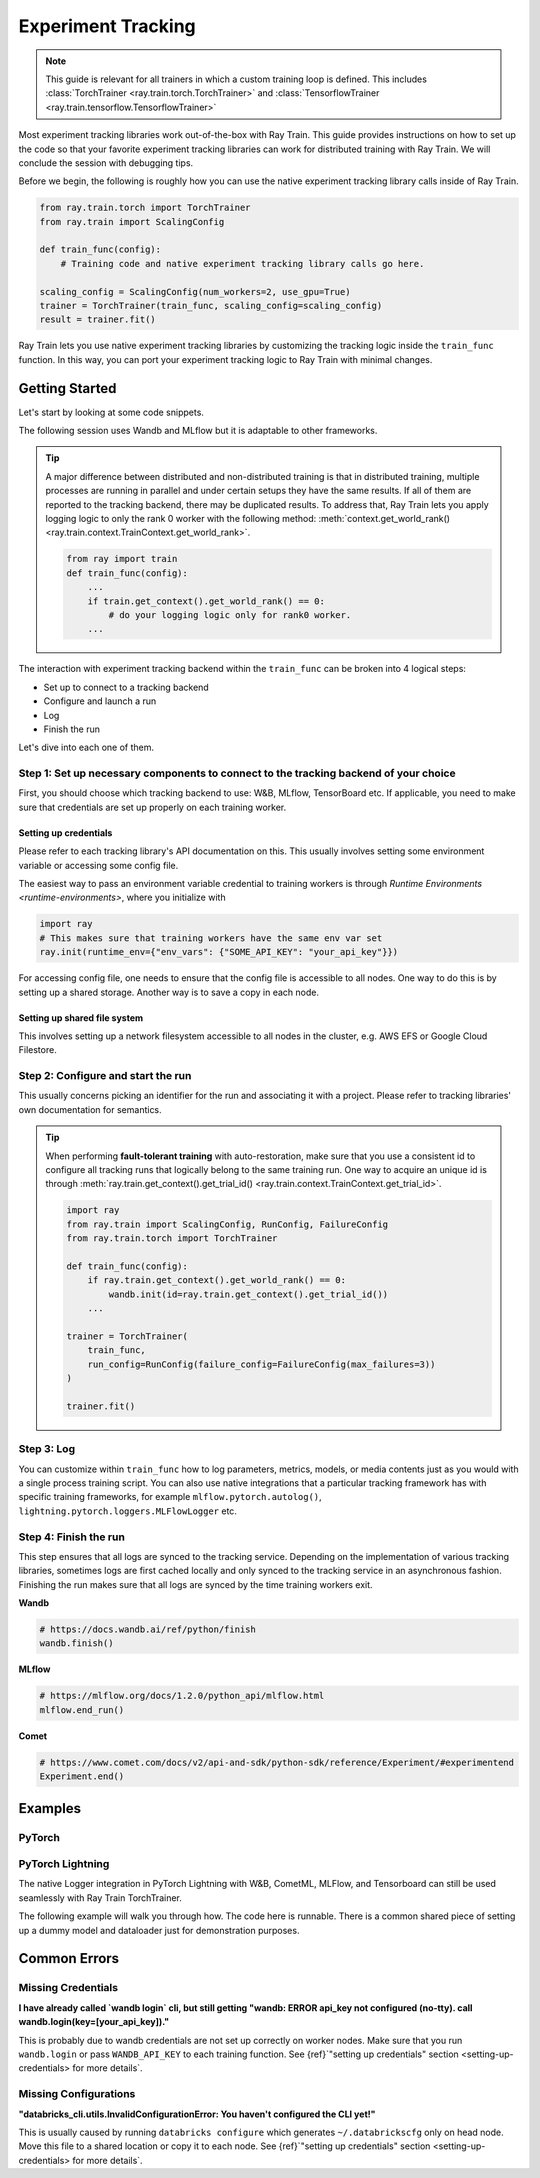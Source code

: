 .. _train-experiment-tracking-native:

===================
Experiment Tracking
===================

.. note::
    This guide is relevant for all trainers in which a custom training loop is defined. 
    This includes :class:`TorchTrainer <ray.train.torch.TorchTrainer>` and 
    :class:`TensorflowTrainer <ray.train.tensorflow.TensorflowTrainer>`

Most experiment tracking libraries work out-of-the-box with Ray Train. 
This guide provides instructions on how to set up the code so that your favorite experiment tracking libraries 
can work for distributed training with Ray Train. We will conclude the session with debugging
tips.

Before we begin, the following is roughly how you can use the native experiment tracking library calls 
inside of Ray Train. 

.. code-block:: python

    from ray.train.torch import TorchTrainer
    from ray.train import ScalingConfig

    def train_func(config):
        # Training code and native experiment tracking library calls go here.

    scaling_config = ScalingConfig(num_workers=2, use_gpu=True)
    trainer = TorchTrainer(train_func, scaling_config=scaling_config)
    result = trainer.fit()

Ray Train lets you use native experiment tracking libraries by customizing the tracking 
logic inside the ``train_func`` function. In this way, you can port your experiment tracking 
logic to Ray Train with minimal changes. 

Getting Started
===============

Let's start by looking at some code snippets.

The following session uses Wandb and MLflow but it is adaptable to other frameworks.

.. tabs::

    .. tab:: Wandb

        .. code-block:: python
            
            import ray
            from ray import train
            import wandb

            # This ensures that all ray worker processes have `WANDB_API_KEY` set.
            ray.init(runtime_env={"env_vars": {"WANDB_API_KEY": "your_api_key"}})

            def train_func(config):
                # Step 1 and 2
                if train.get_context().get_world_rank() == 0:
                    wandb.init(
                        name=...,
                        project=...,
                        # ...
                    )

                # ...
                loss = optimize()
                metrics = {"loss": loss}

                # Step 3
                if train.get_context().get_world_rank() == 0:
                    wandb.log(metrics)

                # ...

                # Step 4
                # Make sure that all loggings are uploaded to Wandb backend.
                if train.get_context().get_world_rank() == 0:
                    wandb.finish()

    .. tab:: MLflow

        .. code-block:: python
            
            from ray import train
            import mlflow

            # Run the following on the head node:
            # $ databricks configure --token
            # mv ~/.databrickscfg YOUR_SHARED_STORAGE_PATH
            # This function assumes `databricks_config_file` in config
            def train_func(config):
                # Step 1 and 2
                os.environ["DATABRICKS_CONFIG_FILE"] = config["databricks_config_file"]
                mlflow.set_tracking_uri("databricks")
                mlflow.set_experiment_id(...)
                mlflow.start_run()

                # ...

                loss = optimize()

                metrics = {"loss": loss}
                # Only report the results from the first worker to mlflow to avoid duplication

                # Step 3
                if train.get_context().get_world_rank() == 0:
                    mlflow.log_metrics(metrics)

.. tip::

    A major difference between distributed and non-distributed training is that in distributed training, 
    multiple processes are running in parallel and under certain setups they have the same results. If all 
    of them are reported to the tracking backend, there may be duplicated results. To address that,  
    Ray Train lets you apply logging logic to only the rank 0 worker with the following method:
    :meth:`context.get_world_rank() <ray.train.context.TrainContext.get_world_rank>`.

    .. code-block:: python

        from ray import train
        def train_func(config):
            ...
            if train.get_context().get_world_rank() == 0:
                # do your logging logic only for rank0 worker.
            ...

The interaction with experiment tracking backend within the ``train_func`` can be broken 
into 4 logical steps:

- Set up to connect to a tracking backend
- Configure and launch a run
- Log
- Finish the run

Let's dive into each one of them.

Step 1: Set up necessary components to connect to the tracking backend of your choice
-------------------------------------------------------------------------------------

First, you should choose which tracking backend to use: W&B, MLflow, TensorBoard etc.
If applicable, you need to make sure that credentials are set up properly on each training worker.

.. tabs::

    .. tab:: Wandb
        
        Wandb offers both *online* and *offline* modes. For online mode, you log towards Wandb's
        tracking service and correct credentials should be set up on each training worker 
        (See next section). 
        For offline mode, you log towards a local file system. In distributed training, 
        you need to make sure that it is a shared storage path that all nodes can write to 
        (See next section).

        **online**

        Ensure that credentials are set inside of ``train_func``.

        .. code-block:: python
            
            # This is equivalent to `os.environ["WANDB_API_KEY"] = "your_api_key"`
            wandb.login(key="your_api_key")

        **offline**

        Ensure that offline directory points to a shared storage path.

        .. code-block:: python

            os.environ["WANDB_MODE"] = "offline"
            wandb.init(dir="some_shared_storage_path/wandb") 

    .. tab:: MLflow
        
        MLflow offers both *local* and *remote* modes. For local mode, you log towards a local file 
        system. In distributed training, this should be a shared storage path that all nodes can write 
        to (See next section). 
        For remote mode, people usually choose to log to Databrick's MLflow service. Proper credentials 
        need to be set up for each training worker (See next section).

        **offline**

        Ensure that offline directory points to a shared storage path.

        .. code-block:: python

            mlflow.start_run(tracking_uri="file:some_shared_storage_path/mlruns")

        **online (hosted by Databricks)**
            
        Ensure that all nodes have access to the Databricks config file.

        .. code-block:: python

            # MLflow client will look for a Databricks config file 
            # at the location specified by `os.environ["DATABRICKS_CONFIG_FILE"]`.
            os.environ["DATABRICKS_CONFIG_FILE"] = config["databricks_config_file"]
            mlflow.set_tracking_uri("databricks")
            mlflow.start_run()

.. setting-up-credentials

Setting up credentials
~~~~~~~~~~~~~~~~~~~~~~

Please refer to each tracking library's API documentation on this.
This usually involves setting some environment variable or accessing some config file.

The easiest way to pass an environment variable credential to training workers is through 
`Runtime Environments <runtime-environments>`, where you initialize with 

.. code-block:: python

    import ray
    # This makes sure that training workers have the same env var set
    ray.init(runtime_env={"env_vars": {"SOME_API_KEY": "your_api_key"}})

For accessing config file, one needs to ensure that the config file is accessible to all nodes.
One way to do this is by setting up a shared storage. Another way is to save a copy in each node.

Setting up shared file system
~~~~~~~~~~~~~~~~~~~~~~~~~~~~~

This involves setting up a network filesystem accessible to all nodes in the cluster, 
e.g. AWS EFS or Google Cloud Filestore.

Step 2: Configure and start the run 
-----------------------------------

This usually concerns picking an identifier for the run and associating it with a project.
Please refer to tracking libraries' own documentation for semantics. 

.. To conveniently link back to Ray Train run, you may want to log the persistent storage path 
.. of the run as a config.

.. .. code-block:: python

..     def train_func(config):
..       if ray.train.get_context().get_world_rank() == 0:
..                 wandb.init(..., config={"ray_train_persistent_storage_path": "TODO: fill in when API stablizes"})

.. tip::
    
    When performing **fault-tolerant training** with auto-restoration, make sure that you use a 
    consistent id to configure all tracking runs that logically belong to the same training run.
    One way to acquire an unique id is through 
    :meth:`ray.train.get_context().get_trial_id() <ray.train.context.TrainContext.get_trial_id>`.

    .. code-block:: python

        import ray
        from ray.train import ScalingConfig, RunConfig, FailureConfig
        from ray.train.torch import TorchTrainer

        def train_func(config):
            if ray.train.get_context().get_world_rank() == 0:
                wandb.init(id=ray.train.get_context().get_trial_id())
            ...

        trainer = TorchTrainer(
            train_func, 
            run_config=RunConfig(failure_config=FailureConfig(max_failures=3))
        )

        trainer.fit()
            

Step 3: Log
-----------

You can customize within ``train_func`` how to log parameters, metrics, models, or media contents 
just as you would with a single process training script. 
You can also use native integrations that a particular tracking framework has with 
specific training frameworks, for example ``mlflow.pytorch.autolog()``, 
``lightning.pytorch.loggers.MLFlowLogger`` etc. 

Step 4: Finish the run
----------------------

This step ensures that all logs are synced to the tracking service. Depending on the implementation of 
various tracking libraries, sometimes logs are first cached locally and only synced to the tracking 
service in an asynchronous fashion. 
Finishing the run makes sure that all logs are synced by the time training workers exit. 

**Wandb**

.. code-block:: python

    # https://docs.wandb.ai/ref/python/finish
    wandb.finish()

**MLflow**

.. code-block:: python

    # https://mlflow.org/docs/1.2.0/python_api/mlflow.html
    mlflow.end_run()

**Comet**

.. code-block:: python

    # https://www.comet.com/docs/v2/api-and-sdk/python-sdk/reference/Experiment/#experimentend
    Experiment.end()

Examples
========

PyTorch
-------

.. dropdown:: Log to Wandb

    .. literalinclude:: ../../../../python/ray/train/examples/experiment_tracking//torch_exp_tracking_wandb.py
            :emphasize-lines: 13, 14, 18, 19, 48, 49, 51, 52
            :language: python
            :start-after: __start__

.. dropdown:: Log to file based MLflow

    .. literalinclude:: ../../../../python/ray/train/examples/experiment_tracking/torch_exp_tracking_mlflow.py
        :emphasize-lines: 22, 23, 54, 55, 57, 58, 64
        :language: python
        :start-after: __start__
        :end-before: __end__

PyTorch Lightning
-----------------

The native Logger integration in PyTorch Lightning with W&B, CometML, MLFlow, 
and Tensorboard can still be used seamlessly with Ray Train TorchTrainer.

The following example will walk you through how. The code here is runnable. 
There is a common shared piece of setting up a dummy model and dataloader
just for demonstration purposes.

.. dropdown:: Wandb

    .. literalinclude:: ../../../../python/ray/train/examples/experiment_tracking/lightning_exp_tracking_model_dl.py
        :language: python

    .. literalinclude:: ../../../../python/ray/train/examples/experiment_tracking/lightning_exp_tracking_wandb.py
            :language: python
            :start-after: __lightning_experiment_tracking_wandb_start__

.. dropdown:: MLflow

    .. literalinclude:: ../../../../python/ray/train/examples/experiment_tracking/lightning_exp_tracking_model_dl.py
        :language: python

    .. literalinclude:: ../../../../python/ray/train/examples/experiment_tracking/lightning_exp_tracking_mlflow.py
            :language: python
            :start-after: __lightning_experiment_tracking_mlflow_start__
            :end-before: __lightning_experiment_tracking_mlflow_end__

.. dropdown:: Comet

    .. literalinclude:: ../../../../python/ray/train/examples/experiment_tracking/lightning_exp_tracking_model_dl.py
        :language: python

    .. literalinclude:: ../../../../python/ray/train/examples/experiment_tracking/lightning_exp_tracking_comet.py
            :language: python
            :start-after: __lightning_experiment_tracking_comet_start__

.. dropdown:: TensorBoard
  
    .. literalinclude:: ../../../../python/ray/train/examples/experiment_tracking/lightning_exp_tracking_model_dl.py
        :language: python

    .. literalinclude:: ../../../../python/ray/train/examples/experiment_tracking/lightning_exp_tracking_tensorboard.py
            :language: python
            :start-after: __lightning_experiment_tracking_tensorboard_start__
            :end-before: __lightning_experiment_tracking_tensorboard_end__

Common Errors
=============

Missing Credentials
-------------------

**I have already called `wandb login` cli, but still getting 
"wandb: ERROR api_key not configured (no-tty). 
call wandb.login(key=[your_api_key])."**

This is probably due to wandb credentials are not set up correctly
on worker nodes. Make sure that you run ``wandb.login`` 
or pass ``WANDB_API_KEY`` to each training function. 
See {ref}`"setting up credentials" section <setting-up-credentials> for more details`.

Missing Configurations
----------------------

**"databricks_cli.utils.InvalidConfigurationError: 
You haven't configured the CLI yet!"**

This is usually caused by running ``databricks configure`` which 
generates ``~/.databrickscfg`` only on head node. Move this file to a shared
location or copy it to each node.
See {ref}`"setting up credentials" section <setting-up-credentials> for more details`.
